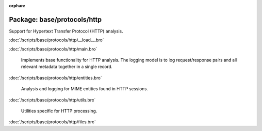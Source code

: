 :orphan:

Package: base/protocols/http
============================

Support for Hypertext Transfer Protocol (HTTP) analysis.

:doc:`/scripts/base/protocols/http/__load__.bro`


:doc:`/scripts/base/protocols/http/main.bro`

   Implements base functionality for HTTP analysis.  The logging model is
   to log request/response pairs and all relevant metadata together in
   a single record.

:doc:`/scripts/base/protocols/http/entities.bro`

   Analysis and logging for MIME entities found in HTTP sessions.

:doc:`/scripts/base/protocols/http/utils.bro`

   Utilities specific for HTTP processing.

:doc:`/scripts/base/protocols/http/files.bro`


